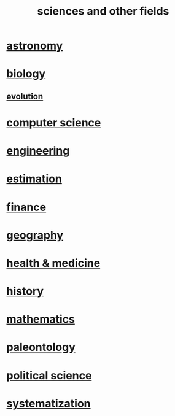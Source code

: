 :PROPERTIES:
:ID:       c35ab968-7056-40fa-8816-ea16d5c88f6d
:END:
#+title: sciences and other fields
* [[id:5a9e5a9f-8e1b-4487-ba1d-51692d73dd89][astronomy]]
* [[id:974d25f4-56a0-4dd9-a066-7790dd40d0f7][biology]]
** [[id:3b1ec239-3bdf-4d05-a300-3494971e39e9][evolution]]
* [[id:001d7913-c431-461c-92ae-a6a39394856c][computer science]]
* [[id:9229a918-375c-4e1b-b775-bf5da596a371][engineering]]
* [[id:b0709556-766b-4fb1-b42d-7fa320dd387c][estimation]]
* [[id:8fd004bd-338a-40a0-8634-b22dc7ee3765][finance]]
* [[id:c0650349-d298-4ede-bad2-704bb4f1296f][geography]]
* [[id:8cd7a9de-4652-4728-b57f-748e61cf94e7][health & medicine]]
* [[id:d192f9f7-ec93-4c00-984d-b7e332b56ac0][history]]
* [[id:c563e6be-631d-4f23-923d-050498334e2a][mathematics]]
* [[id:b31e0b2c-9bce-428a-b96f-832d0ea1e6e7][paleontology]]
* [[id:3570b8e0-1c1b-482c-bbb1-18c0151e2e4f][political science]]
* [[id:9619c955-6dbe-4001-ba8f-00421984aca3][systematization]]
